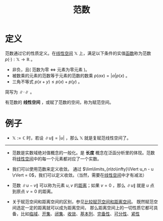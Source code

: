 #+title: 范数
#+roam_tags: 泛函分析
#+ROAM_ALIAS: 模 赋范空间

* 定义
范数通过它的性质定义。在[[file:20201016153155-线性空间.org][线性空间]] \(\mathbb{X} \) 上，满足以下条件的实值[[file:20201011124051-函数.org][函数]]称为范数 \(p(\cdot):\mathbb{X}  \to \mathbb{R} \) 。
- 非负，且( 范数为零 \(\iff\) 元素为零元素 )。
- 被数乘的元素的范数等于元素的范数的数乘 \(p(\alpha x) = |\alpha| p(x)\) 。
- 三角不等式 \(p(x+y)\leq p(x)+p(y)\) 。

简写为 \(\lVert \cdot \rVert\) 。

有范数的 *线性空间* ，或赋了范数的空间，称为赋范空间。

* 例子
- \(\mathbb{X} :=\mathbb{C} \) 时，若设 \(\lVert u \rVert = |u|\) ，那么 \(\mathbb{X} \) 就是复赋范线性空间了。

-----

- 范数是实数域绝对值概念的一般化。是 *长度* 概念在泛函分析里的体现。范数将[[file:20201016153155-线性空间.org][线性空间]]中的每一个元素都对应了一个实数。

- 我们可以使用范数来定义收敛。
  通过 \(\lim\limits_{n\to\infty}\lVert u_n - u \rVert = 0\)，我们可以定义收敛。（当然，需要在[[file:20201016153155-线性空间.org][线性空间]]中才有减法）

- 范数 \(\lVert u-v\rVert\) 可以称为元素 \(u,v\) 的[[file:20200930133725-距离空间.org][距离]]；如果 \(v=0\) ，那么 \(\lVert u \rVert\) 就是 \(u\) 点到原点 \(v=0\) 的距离。

- 关于赋范空间和距离空间的区别，参见[[file:20201018191324-比较赋范空间和距离空间.org][比较赋范空间和距离空间]]。
  既然赋范空间选定一定的距离就可以成为距离空间， 那么距离空间上的一切性质它都可具备，比如[[file:20201007122858-距离空间的临域.org][临域]]、[[file:20201007124012-开集.org][开集]]、[[file:20201009222152-闭集.org][闭集]]、[[file:20201006213407-距离空间的序列收敛_极限.org][收敛]]、[[file:20201007144711-基本列.org][基本列]]、[[file:20201007143747-距离空间的完备性.org][完备性]]、[[file:20201007142134-可分性.org][可分性]]、[[file:20201007153150-列紧性.org][紧性]]
